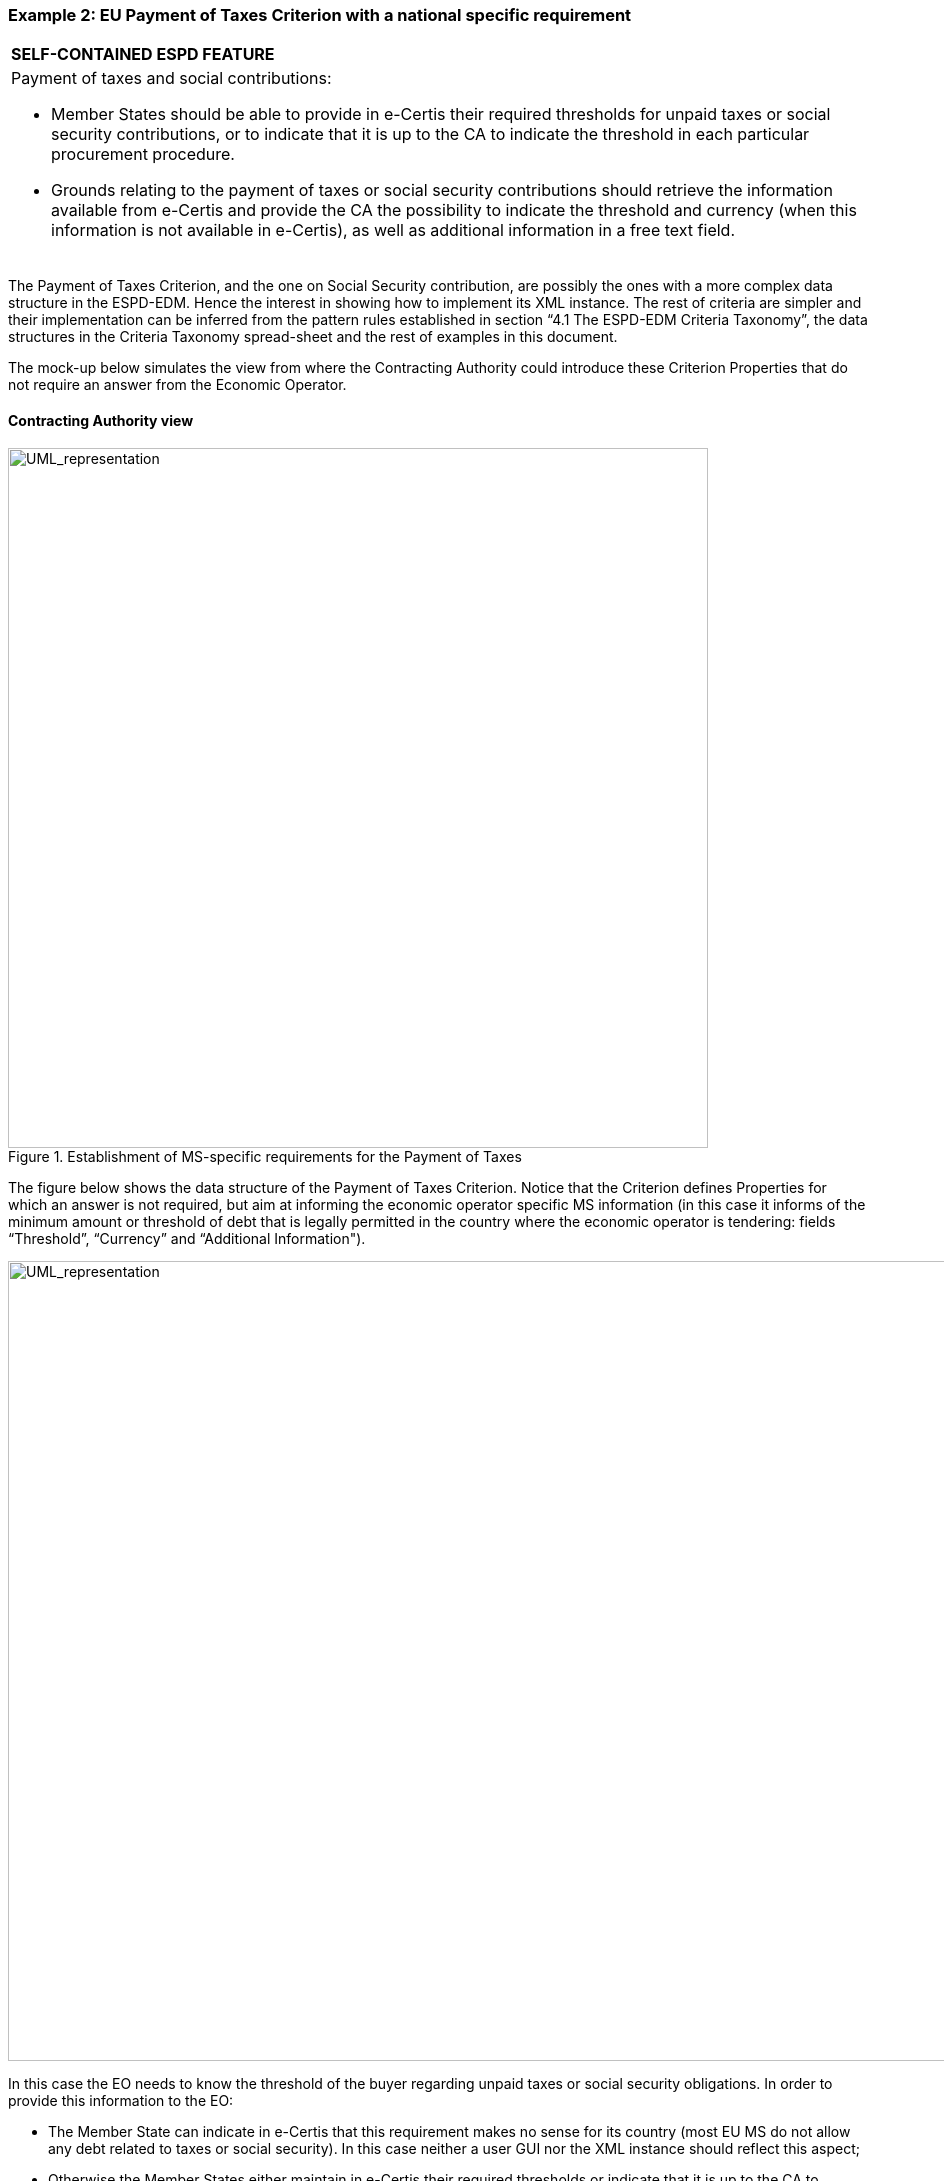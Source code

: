 ifndef::imagesdir[:imagesdir: images]

[.text-left]
=== Example 2: EU Payment of Taxes Criterion with a national specific requirement

[cols="1a"]
|===
|*SELF-CONTAINED ESPD FEATURE*
|Payment of taxes and social contributions:

* 	Member States should be able to provide in e-Certis their required thresholds for unpaid taxes or social security contributions, or to indicate that it is up to the CA to indicate the threshold in each particular procurement procedure.

*  Grounds relating to the payment of taxes or social security contributions should retrieve the information available from e-Certis and provide the CA the possibility to indicate the threshold and currency (when this information is not available in e-Certis), as well as additional information in a free text field.|
|===

The Payment of Taxes Criterion, and the one on Social Security contribution, are possibly the ones with a more complex data structure in the ESPD-EDM. Hence the interest in showing how to implement its XML instance. The rest of criteria are simpler and their implementation can be inferred from the pattern rules established in section “4.1 The ESPD-EDM Criteria Taxonomy”, the data structures in the Criteria Taxonomy  spread-sheet and the rest of examples in this document.


The mock-up below simulates the view from where the Contracting Authority could introduce these Criterion Properties that do not require an answer from the Economic Operator.


==== Contracting Authority view

[.text-left]
.Establishment of MS-specific requirements for the Payment of Taxes

[.text-center]
image::Mock_Up10.png[alt="UML_representation", width="700", height="700"]

The figure below shows the data structure of the Payment of Taxes Criterion. Notice that the Criterion defines Properties for which an answer is not required, but aim at informing the economic operator specific MS information (in this case it informs of the minimum amount or threshold of debt that is legally permitted in the country where the economic operator is tendering: fields “Threshold”, “Currency” and “Additional Information").  

[.text-center]
image::Mock_Up11.png[alt="UML_representation", width="1000", height="800"]

In this case the EO needs to know the threshold of the buyer regarding unpaid taxes or social security obligations.  In order to provide this information to the EO:

*  The Member State can indicate in e-Certis that this requirement makes no sense for its country (most EU MS do not allow any debt related to taxes or social security). In this case neither a user GUI nor the XML instance should reflect this aspect;

*  Otherwise the Member States either maintain in e-Certis their required thresholds or indicate that it is up to the CA to specify the threshold in each particular procurement procedure.

*  If the threshold is kept in e-Certis, this information would be retrieved from e-Certis; otherwise the CA would have the possibility of indicating  the threshold and currency,  as well as additional information in a free text field.

The mock-up below illustrates how this would look like from the CA point of view when it is up to the CA to indicate the threshold:

[.text-center]
.Payment of taxes and social security and specific national requirement (thresholds) CA view
image::Mock_Up12.png[alt="UML_representation", width="700", height="700"]

==== Economic Operator view

The mock-up below illustrates the EO view from a software application managing the Response (e.g. the ESPD Service):

[.text-center]
.Payment of taxes and social security and specific national requirement (thresholds) EO view
image::Mock_Up13.png[alt="UML_representation", width="700", height="700"]

==== XML implementation

Details on how to specify the Criterion and the Contracting Authority’s specific threshold information (details on the properties to be answered by the EO follow in a subsequent example below):

[source,xml]
----
<cac:TenderingCriterion>
	<cbc:ID schemeID="CriteriaTaxonomy" schemeAgencyID="EU-COM-GROW" schemeVersionID="2.0..0">b61bbeb7-690e-4a40-bc68-d6d4ecfaa3d4</cbc:ID>
	<cbc:CriterionTypeCode listID="CriteriaTypeCode" listAgencyID="EU-COM-GROW" listVersionID="2.0.0">CRITERION.EXCLUSION.CONTRIBUTIONS.PAYMENT_OF_TAXES</cbc:CriterionTypeCode>
	<cbc:Name>Payment of Taxes</cbc:Name>
<cbc:Description>Has the Economic Operator breached its obligations relating to the payment of taxes, both in the country in which it is established and in Member State of the Contracting Authority or contracting entity if other than the country of establishment?</cbc:Description>
	<!-- EU Criterion Legislation-->
<cac:Legislation>
		<cbc:Title>DIRECTIVE 2014/24/EU OF THE EUROPEAN PARLIAMENT AND OF THE COUNCIL of 26 February 2014 on public procurement and repealing Directive 2004/18/EC</cbc:Title>
		<cbc:Description>Directive 2014/24/EU</cbc:Description>
		<cbc:JurisdictionLevel>EU DIRECTIVE></cbc:JurisdictionLevel>
		<cbc:Article>57(2))</cbc:Article>
		<cbc:URI>http://eur-lex.europa.eu/legal-content/EN/TXT/?uri=celex:32014L0024</cbc:URI>
</cac:Legislation>
	<!—CA specified information-->
	<cac:TenderingCriterionPropertyGroup>
		<cbc:ID schemeAgencyID="EU-COM-GROW" schemeVersionID="2.0.0">e9e9dcfc-89f9-4109-abe9-0621364f059e</cbc:ID>
		<cac:TenderingCriterionProperty>
			<cbc:ID schemeAgencyID="EU-COM-GROW" schemeVersionID="2.0.0">7fb0c853-bf04-4be8-ad46-44d5245bec38</cbc:ID>
			 <cbc:Description>Threshold</cbc:Description>
			<cbc:ValueDataTypeCode listID="ResponseDataType" listAgencyID="EU-COM-GROW" listVersionID="2.0.0">NONE</cbc:ValueDataTypeCode>
			<cbc:ExpectedValueNumeric>50</cbc:ExpectedValueNumeric>
		</cac:TenderingCriterionProperty>
		<cac:TenderingCriterionProperty>
			<cbc:ID schemeAgencyID="EU-COM-GROW" schemeVersionID="2.0.0">1b776e06-96d7-4472-b5f9-a6714a8999bc</cbc:ID>
			 <cbc:Description>Currency</cbc:Description>
			<cbc:ValueDataTypeCode listID="ResponseDataType" listAgencyID="EU-COM-GROW" listVersionID="2.0.0">NONE</cbc:ValueDataTypeCode>
			<cbc:ValueCurrencyCode listID="CurrencyCode" listAgencyID="EU-COM-GROW" listVersionID="2.0.0">EUR</cbc:ValueCurrencyCode>
		</cac:TenderingCriterionProperty>
		<cac:TenderingCriterionProperty>
			<cbc:ID schemeAgencyID="EU-COM-GROW" schemeVersionID="2.0.0">Additional information</cbc:ID>
			 <cbc:Description>Additional information</cbc:Description>
			<cbc:ValueDataTypeCode listID="ResponseDataType" listAgencyID="EU-COM-GROW" listVersionID="2.0.0">NONE</cbc:ValueDataTypeCode>
			<cbc:ExpectedDescription>In case of debt please fulfil your obligation asap!</cbc:ExpectedDescription>
		</cac:TenderingCriterionProperty>
	</cac:TenderingCriterionPropertyGroup>

<!—Properties that need to be responsed by the EO-->
</cac:TenderingCriterionPropertyGroup> ... </cac:TenderingCriterionPropertyGroup>
</cac:TenderingCriterionPropertyGroup> ... </cac:TenderingCriterionPropertyGroup>
</cac:TenderingCriterionPropertyGroup> ... </cac:TenderingCriterionPropertyGroup>

</cac:TenderingCriterion>
----

Details on the properties to be answered by the EO:

[source,xml]
----
<cac:TenderingCriterionPropertyGroup>
			<cbc:ID schemeAgencyID="EU-COM-GROW" schemeVersionID="2.0.0">098fd3cc-466e-4233-af1a-affe09471bce</cbc:ID>
			<cac:TenderingCriterionProperty>
				<cbc:ID schemeAgencyID="EU-COM-GROW" schemeVersionID="2.0.0">974c8196-9d1c-419c-9ca9-45bb9f5fd59a</cbc:ID>
				<cbc:Description>Your answer?</cbc:Description>
				<cbc:ValueDataTypeCode listID="ResponseDataType" listAgencyID="EU-COM-GROW" listVersionID="2.0.0">INDICATOR</cbc:ValueDataTypeCode>
			</cac:TenderingCriterionProperty>
			<cac:SubsidiaryTenderingCriterionPropertyGroup>
				<cbc:ID schemeAgencyID="EU-COM-GROW" schemeVersionID="2.0.0">f8499787-f9f8-4355-95e2-9784426f4d7b</cbc:ID>
				<cac:TenderingCriterionProperty>
					<cbc:ID schemeAgencyID="EU-COM-GROW" schemeVersionID="2.0.0">6c87d3d4-e8eb-4253-b385-6373020ab886</cbc:ID>
					<cbc:Description>Country or member state concerned</cbc:Description>
					<cbc:ValueDataTypeCode listID="ResponseDataType" listAgencyID="EU-COM-GROW" listVersionID="2.0.0">CODE</cbc:ValueDataTypeCode>
				</cac:TenderingCriterionProperty>
				<cac:TenderingCriterionProperty>
					<cbc:ID schemeAgencyID="EU-COM-GROW" schemeVersionID="2.0.0">9052cc59-cfe5-41c6-a314-02a7f378ffe8</cbc:ID>
					<cbc:Description>Amount concerned</cbc:Description>
					<cbc:ValueDataTypeCode listID="ResponseDataType" listAgencyID="EU-COM-GROW" listVersionID="2.0.0">AMOUNT</cbc:ValueDataTypeCode>
				</cac:TenderingCriterionProperty>
				<cac:SubsidiaryTenderingCriterionPropertyGroup>
					<cbc:ID schemeAgencyID="EU-COM-GROW" schemeVersionID="2.0.0">7c2aec9f-4876-4c33-89e6-2ab6d6cf5d02</cbc:ID>
					<cac:TenderingCriterionProperty>
						<cbc:ID schemeAgencyID="EU-COM-GROW" schemeVersionID="2.0.0">9b4497e6-a166-46f9-8581-7fc39ff975c4</cbc:ID>
						<cbc:Description>Has this breach of obligations been established by means other than a judicial or administrative decision?</cbc:Description>
						<cbc:ValueDataTypeCode listID="ResponseDataType" listAgencyID="EU-COM-GROW" listVersionID="2.0.0">INDICATOR</cbc:ValueDataTypeCode>
					</cac:TenderingCriterionProperty>
					<cac:SubsidiaryTenderingCriterionPropertyGroup>
						<cbc:ID schemeAgencyID="EU-COM-GROW" schemeVersionID="2.0.0">3cb7abf1-662a-4756-b61c-7bc716c1fafc</cbc:ID>
						<cac:TenderingCriterionProperty>
							<cbc:ID schemeAgencyID="EU-COM-GROW" schemeVersionID="2.0.0">201f11c3-1fa2-4464-acc0-f021266fd881</cbc:ID>
							<cbc:Description>Please describe which means were used</cbc:Description>
							<cbc:ValueDataTypeCode listID="ResponseDataType" listAgencyID="EU-COM-GROW" listVersionID="2.0.0">DESCRIPTION</cbc:ValueDataTypeCode>
						</cac:TenderingCriterionProperty>
					</cac:SubsidiaryTenderingCriterionPropertyGroup>
					<cac:SubsidiaryTenderingCriterionPropertyGroup>
						<cbc:ID schemeAgencyID="EU-COM-GROW" schemeVersionID="2.0.0">c882afa4-6971-4b00-8970-0c283eb122cc</cbc:ID>
						<cac:TenderingCriterionProperty>
							<cbc:ID schemeAgencyID="EU-COM-GROW" schemeVersionID="2.0.0">08b0c984-c5e6-4143-8493-868c39745637</cbc:ID>
							<cbc:Description>If this breach of obligations was established through a judicial or administrative decision, was this decision final and binding?</cbc:Description>
							<cbc:ValueDataTypeCode listID="ResponseDataType" listAgencyID="EU-COM-GROW" listVersionID="2.0.0">INDICATOR</cbc:ValueDataTypeCode>
						</cac:TenderingCriterionProperty>
						<cac:SubsidiaryTenderingCriterionPropertyGroup>
							<cbc:ID schemeAgencyID="EU-COM-GROW" schemeVersionID="2.0.0">815422d6-f8a1-418a-8bf0-3524f7c8f721</cbc:ID>
							<cac:TenderingCriterionProperty>
								<cbc:ID schemeAgencyID="EU-COM-GROW" schemeVersionID="2.0.0">ecf40999-7b64-4e10-b960-7f8ff8674cf6</cbc:ID>
								<cbc:Description>Date of conviction</cbc:Description>
								<cbc:ValueDataTypeCode listID="ResponseDataType" listAgencyID="EU-COM-GROW" listVersionID="2.0.0">DATE</cbc:ValueDataTypeCode>
							</cac:TenderingCriterionProperty>
							<cac:TenderingCriterionProperty>
								<cbc:ID schemeAgencyID="EU-COM-GROW" schemeVersionID="2.0.0">9ca9096f-edd2-4f19-b6b1-b55c83a2d5c8</cbc:ID>
								<cbc:Description>Length of the period of exclusion</cbc:Description>
								<cbc:ValueDataTypeCode listID="ResponseDataType" listAgencyID="EU-COM-GROW" listVersionID="2.0.0">PERIOD</cbc:ValueDataTypeCode>
							</cac:TenderingCriterionProperty>
						</cac:SubsidiaryTenderingCriterionPropertyGroup>
						<cac:SubsidiaryTenderingCriterionPropertyGroup>
							<cbc:ID schemeAgencyID="EU-COM-GROW" schemeVersionID="2.0.0">fc57e473-d63e-4a04-b589-dcf81cab8052</cbc:ID>
							<cac:TenderingCriterionProperty>
								<cbc:ID schemeAgencyID="EU-COM-GROW" schemeVersionID="2.0.0">70f8697b-8953-411a-a489-4ff62e5250d2</cbc:ID>
								<cbc:Description>Has the economic operator fulfilled its obligations by paying or entering into a binding arrangement with a view to paying the taxes or social security contributions due, including, where applicable, any interest accrued or fines?</cbc:Description>
								<cbc:ValueDataTypeCode listID="ResponseDataType" listAgencyID="EU-COM-GROW" listVersionID="2.0.0">INDICATOR</cbc:ValueDataTypeCode>
							</cac:TenderingCriterionProperty>
							<cac:SubsidiaryTenderingCriterionPropertyGroup>
								<cbc:ID schemeAgencyID="EU-COM-GROW" schemeVersionID="2.0.0">6c3609e1-9add-4fa9-9409-62ce72ae4548</cbc:ID>
								<cac:TenderingCriterionProperty>
									<cbc:ID schemeAgencyID="EU-COM-GROW" schemeVersionID="2.0.0">55905dd0-38f0-4f93-8c74-5ae05a21afc5</cbc:ID>
									<cbc:Description>Please describe them</cbc:Description>
									<cbc:ValueDataTypeCode listID="ResponseDataType" listAgencyID="EU-COM-GROW" listVersionID="2.0.0">DESCRIPTION</cbc:ValueDataTypeCode>
								</cac:TenderingCriterionProperty>
							</cac:SubsidiaryTenderingCriterionPropertyGroup>
						</cac:SubsidiaryTenderingCriterionPropertyGroup>
					</cac:SubsidiaryTenderingCriterionPropertyGroup>
				</cac:SubsidiaryTenderingCriterionPropertyGroup>
			</cac:SubsidiaryTenderingCriterionPropertyGroup>
		</cac:TenderingCriterionPropertyGroup>
		<!-- Is this information available electronically? -->
		<cac:TenderingCriterionPropertyGroup>
			<cbc:ID schemeAgencyID="EU-COM-GROW" schemeVersionID="2.0.0">7458d42a-e581-4640-9283-34ceb3ad4345</cbc:ID>
			<cac:TenderingCriterionProperty>
				<cbc:ID schemeAgencyID="EU-COM-GROW" schemeVersionID="2.0.0">c1347b74-1872-4060-a6db-f4044edcd7c4</cbc:ID>
				<cbc:Description>Is this information available electronically?</cbc:Description>
				<cbc:ValueDataTypeCode listID="ResponseDataType" listAgencyID="EU-COM-GROW" listVersionID="2.0.0">INDICATOR</cbc:ValueDataTypeCode>
			</cac:TenderingCriterionProperty>
			<cac:SubsidiaryTenderingCriterionPropertyGroup>
				<cbc:ID schemeAgencyID="EU-COM-GROW" schemeVersionID="2.0.0">41dd2e9b-1bfd-44c7-93ee-56bd74a4334b</cbc:ID>
				<cac:TenderingCriterionProperty>
					<cbc:ID schemeAgencyID="EU-COM-GROW" schemeVersionID="2.0.0">f4313bb6-21b6-499e-bdff-debe10e11d2c</cbc:ID>
					<cbc:Description>URL</cbc:Description>
					<cbc:ValueDataTypeCode listID="ResponseDataType" listAgencyID="EU-COM-GROW" listVersionID="2.0.0">EVIDENCE_URL</cbc:ValueDataTypeCode>	
				</cac:TenderingCriterionProperty>
				<cac:TenderingCriterionProperty>
					<cbc:ID schemeAgencyID="EU-COM-GROW" schemeVersionID="2.0.0">1f1cd18e-3e01-4ca2-af4c-e2981924ba8d</cbc:ID>
					<cbc:Description>Verification Code</cbc:Description>
					<cbc:ValueDataTypeCode listID="ResponseDataType" listAgencyID="EU-COM-GROW" listVersionID="2.0.0">CODE</cbc:ValueDataTypeCode>	
				</cac:TenderingCriterionProperty>
				<cac:TenderingCriterionProperty>
					<cbc:ID schemeAgencyID="EU-COM-GROW" schemeVersionID="2.0.0">b01fe7d4-4486-4005-8a81-938409cfe082</cbc:ID>
					<cbc:Description>Issuer</cbc:Description>
					<cbc:ValueDataTypeCode listID="ResponseDataType" listAgencyID="EU-COM-GROW" listVersionID="2.0.0">DESCRIPTION</cbc:ValueDataTypeCode>	
				</cac:TenderingCriterionProperty>
			</cac:SubsidiaryTenderingCriterionPropertyGroup>
</cac:TenderingCriterionPropertyGroup>
----

